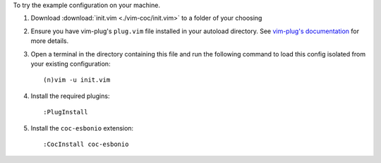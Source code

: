To try the example configuration on your machine.

#. Download :download:`init.vim <./vim-coc/init.vim>` to a folder
   of your choosing

#. Ensure you have vim-plug's ``plug.vim`` file installed in your autoload
   directory. See `vim-plug's documentation <https://github.com/junegunn/vim-plug#installation>`_
   for more details.

#. Open a terminal in the directory containing this file and run the
   following command to load this config isolated from your existing
   configuration::

      (n)vim -u init.vim

#. Install the required plugins::

   :PlugInstall

#. Install the ``coc-esbonio`` extension::

   :CocInstall coc-esbonio
